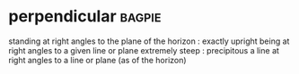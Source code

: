 * perpendicular :bagpie:
standing at right angles to the plane of the horizon : exactly upright
being at right angles to a given line or plane
extremely steep : precipitous
a line at right angles to a line or plane (as of the horizon)

